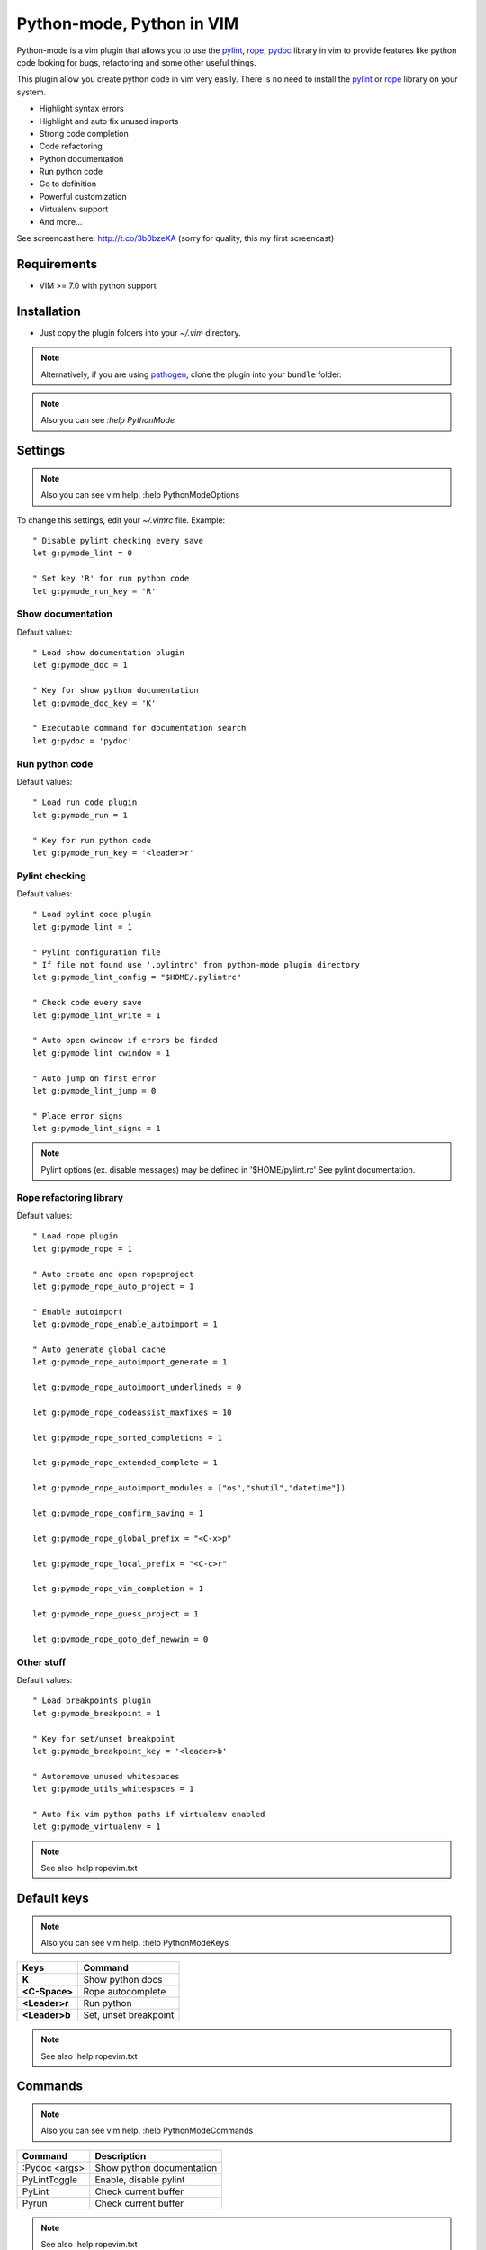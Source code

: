 Python-mode, Python in VIM
##########################

Python-mode is a vim plugin that allows you to use the pylint_, rope_, pydoc_ library in vim to provide
features like python code looking for bugs, refactoring and some other useful things.

This plugin allow you create python code in vim very easily.
There is no need to install the pylint_ or rope_ library on your system.

- Highlight syntax errors
- Highlight and auto fix unused imports
- Strong code completion
- Code refactoring
- Python documentation
- Run python code
- Go to definition
- Powerful customization
- Virtualenv support
- And more...

See screencast here: http://t.co/3b0bzeXA (sorry for quality, this my first screencast)


Requirements
============

- VIM >= 7.0 with python support


Installation
============

- Just copy the plugin folders into your `~/.vim` directory.

.. note:: Alternatively, if you are using pathogen_, clone the plugin into your ``bundle`` folder.

.. note:: Also you can see `:help PythonMode`

Settings
========

.. note:: Also you can see vim help. :help PythonModeOptions

To change this settings, edit your `~/.vimrc` file. Example: ::

    " Disable pylint checking every save
    let g:pymode_lint = 0

    " Set key 'R' for run python code
    let g:pymode_run_key = 'R'

Show documentation
------------------

Default values: ::

    " Load show documentation plugin
    let g:pymode_doc = 1

    " Key for show python documentation
    let g:pymode_doc_key = 'K'

    " Executable command for documentation search
    let g:pydoc = 'pydoc'

Run python code
---------------

Default values: ::

    " Load run code plugin
    let g:pymode_run = 1

    " Key for run python code
    let g:pymode_run_key = '<leader>r'

Pylint checking
---------------

Default values: ::

    " Load pylint code plugin
    let g:pymode_lint = 1

    " Pylint configuration file
    " If file not found use '.pylintrc' from python-mode plugin directory
    let g:pymode_lint_config = "$HOME/.pylintrc"

    " Check code every save
    let g:pymode_lint_write = 1

    " Auto open cwindow if errors be finded
    let g:pymode_lint_cwindow = 1

    " Auto jump on first error
    let g:pymode_lint_jump = 0

    " Place error signs
    let g:pymode_lint_signs = 1

.. note:: 
    Pylint options (ex. disable messages) may be defined in '$HOME/pylint.rc'
    See pylint documentation.

Rope refactoring library
------------------------

Default values: ::

    " Load rope plugin
    let g:pymode_rope = 1

    " Auto create and open ropeproject
    let g:pymode_rope_auto_project = 1

    " Enable autoimport
    let g:pymode_rope_enable_autoimport = 1

    " Auto generate global cache
    let g:pymode_rope_autoimport_generate = 1

    let g:pymode_rope_autoimport_underlineds = 0

    let g:pymode_rope_codeassist_maxfixes = 10

    let g:pymode_rope_sorted_completions = 1

    let g:pymode_rope_extended_complete = 1

    let g:pymode_rope_autoimport_modules = ["os","shutil","datetime"])

    let g:pymode_rope_confirm_saving = 1

    let g:pymode_rope_global_prefix = "<C-x>p"

    let g:pymode_rope_local_prefix = "<C-c>r"

    let g:pymode_rope_vim_completion = 1

    let g:pymode_rope_guess_project = 1

    let g:pymode_rope_goto_def_newwin = 0

Other stuff
-----------

Default values: ::

    " Load breakpoints plugin
    let g:pymode_breakpoint = 1

    " Key for set/unset breakpoint
    let g:pymode_breakpoint_key = '<leader>b'

    " Autoremove unused whitespaces
    let g:pymode_utils_whitespaces = 1

    " Auto fix vim python paths if virtualenv enabled
    let g:pymode_virtualenv = 1

.. note:: See also :help ropevim.txt


Default keys
============

.. note:: Also you can see vim help. :help PythonModeKeys

============== =============
Keys           Command
============== =============
**K**          Show python docs
-------------- -------------
**<C-Space>**  Rope autocomplete
-------------- -------------
**<Leader>r**  Run python
-------------- -------------
**<Leader>b**  Set, unset breakpoint
============== =============

.. note:: See also :help ropevim.txt


Commands
========

.. note:: Also you can see vim help. :help PythonModeCommands

============== =============
Command        Description
============== =============
:Pydoc <args>  Show python documentation
-------------- -------------
PyLintToggle   Enable, disable pylint
-------------- -------------
PyLint         Check current buffer
-------------- -------------
Pyrun          Check current buffer
============== =============

.. note:: See also :help ropevim.txt


Bug tracker
===========

If you have any suggestions, bug reports or
annoyances please report them to the issue tracker
at https://github.com/klen/python-mode/issues


Contributing
============

Development of pylint-mode happens at github: https://github.com/klen/python-mode


Copyright
=========

Copyright (C) 2011 Kirill Klenov (klen_)

    **Rope**
        Copyright (C) 2006-2010 Ali Gholami Rudi

        Copyright (C) 2009-2010 Anton Gritsay

    **Pylint**
        Copyright (C) 2003-2011 LOGILAB S.A. (Paris, FRANCE).
        http://www.logilab.fr/


License
=======

Licensed under a `GNU lesser general public license`_.


.. _GNU lesser general public license: http://www.gnu.org/copyleft/lesser.html
.. _klen: http://klen.github.com/
.. _pylint: http://www.logilab.org/857
.. _rope: http://rope.sourceforge.net/
.. _pydoc: http://docs.python.org/library/pydoc.html
.. _pathogen: https://github.com/tpope/vim-pathogen
